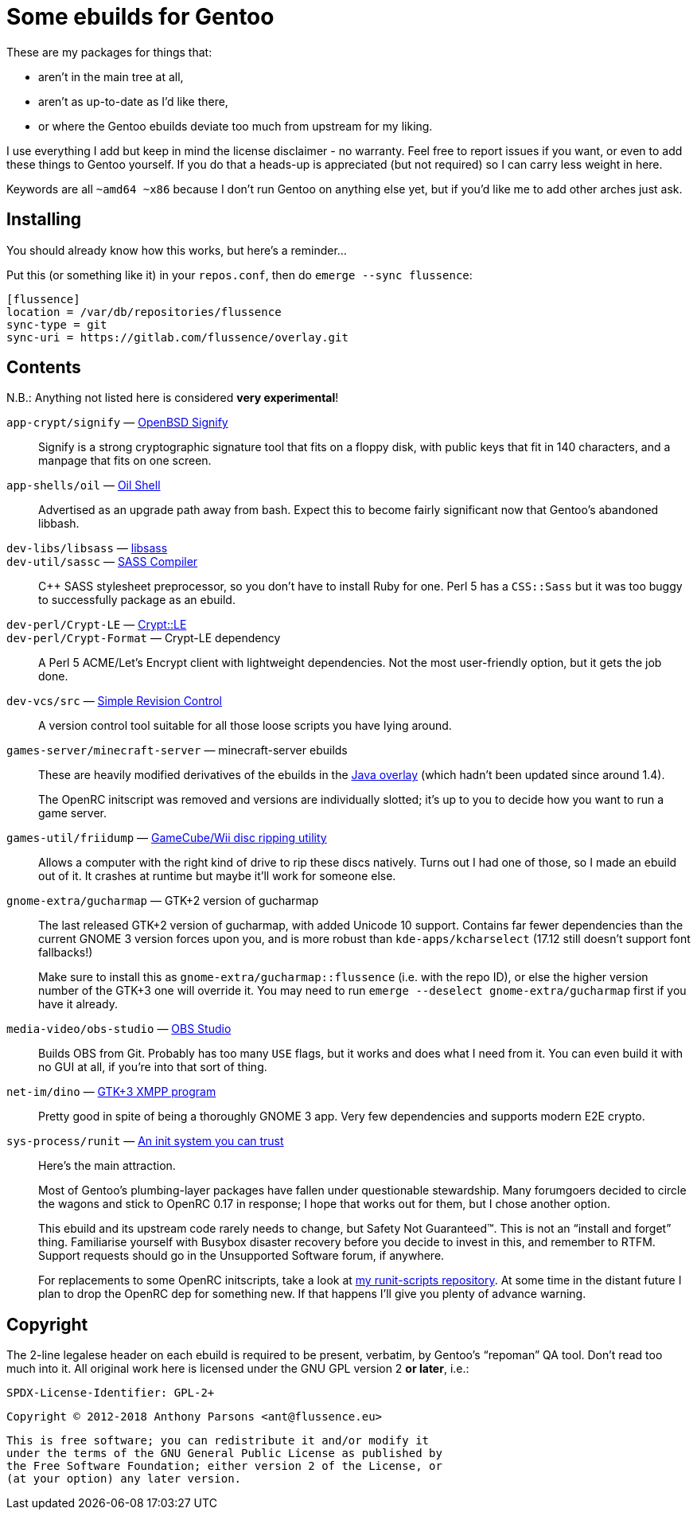 Some ebuilds for Gentoo
=======================

These are my packages for things that:

* aren't in the main tree at all,
* aren't as up-to-date as I'd like there,
* or where the Gentoo ebuilds deviate too much from upstream for my liking.

I use everything I add but keep in mind the license disclaimer - no warranty.
Feel free to report issues if you want, or even to add these things to Gentoo yourself.
If you do that a heads-up is appreciated (but not required) so I can carry less weight in here.

Keywords are all `~amd64 ~x86` because I don't run Gentoo on anything else yet,
but if you'd like me to add other arches just ask.

Installing
----------

You should already know how this works, but here's a reminder…

Put this (or something like it) in your `repos.conf`, then do `emerge --sync flussence`:

    [flussence]
    location = /var/db/repositories/flussence
    sync-type = git
    sync-uri = https://gitlab.com/flussence/overlay.git

Contents
--------
N.B.: Anything not listed here is considered *very experimental*!

`app-crypt/signify` — https://github.com/aperezdc/signify[OpenBSD Signify]::
Signify is a strong cryptographic signature tool that fits on a floppy disk, with public
keys that fit in 140 characters, and a manpage that fits on one screen.

`app-shells/oil` — https://github.com/oilshell/oil[Oil Shell]::
Advertised as an upgrade path away from bash.
Expect this to become fairly significant now that Gentoo's abandoned libbash.

`dev-libs/libsass` — https://github.com/sass/libsass[libsass]::
`dev-util/sassc` — https://github.com/sass/sassc[SASS Compiler]::
C++ SASS stylesheet preprocessor, so you don't have to install Ruby for one.
Perl 5 has a `CSS::Sass` but it was too buggy to successfully package as an ebuild.

`dev-perl/Crypt-LE` — http://search.cpan.org/dist/Crypt-LE[Crypt::LE]::
`dev-perl/Crypt-Format` — Crypt-LE dependency::
A Perl 5 ACME/Let's Encrypt client with lightweight dependencies.
Not the most user-friendly option, but it gets the job done.

`dev-vcs/src` — https://gitlab.com/esr/src[Simple Revision Control]::
A version control tool suitable for all those loose scripts you have lying around.

`games-server/minecraft-server` — minecraft-server ebuilds::
+
--
These are heavily modified derivatives of the ebuilds in the
http://git.overlays.gentoo.org/gitweb/?p=proj/java.git;a=summary[Java overlay]
(which hadn't been updated since around 1.4).

The OpenRC initscript was removed and versions are individually slotted;
it's up to you to decide how you want to run a game server.
--

`games-util/friidump` — https://github.com/bradenmcd/friidump[GameCube/Wii disc ripping utility]::
Allows a computer with the right kind of drive to rip these discs natively.
Turns out I had one of those, so I made an ebuild out of it.
It crashes at runtime but maybe it'll work for someone else.

`gnome-extra/gucharmap` — GTK+2 version of gucharmap::
+
--
The last released GTK+2 version of gucharmap, with added Unicode 10 support.
Contains far fewer dependencies than the current GNOME 3 version forces upon you,
and is more robust than `kde-apps/kcharselect` (17.12 still doesn't support font fallbacks!)

Make sure to install this as `gnome-extra/gucharmap::flussence` (i.e. with the repo ID),
or else the higher version number of the GTK+3 one will override it.
You may need to run `emerge --deselect gnome-extra/gucharmap` first if you have it already.
--

`media-video/obs-studio` — https://github.com/jp9000/obs-studio[OBS Studio]::
Builds OBS from Git.
Probably has too many `USE` flags, but it works and does what I need from it.
You can even build it with no GUI at all, if you're into that sort of thing.

`net-im/dino` — https://github.com/dino/dino[GTK+3 XMPP program]::
Pretty good in spite of being a thoroughly GNOME 3 app.
Very few dependencies and supports modern E2E crypto.

`sys-process/runit` — http://smarden.org[An init system you can trust]::
+
--
Here's the main attraction.

Most of Gentoo's plumbing-layer packages have fallen under questionable stewardship.
Many forumgoers decided to circle the wagons and stick to OpenRC 0.17 in response;
I hope that works out for them, but I chose another option.

This ebuild and its upstream code rarely needs to change, but Safety Not Guaranteed™.
This is not an “install and forget” thing. Familiarise yourself with Busybox disaster recovery
before you decide to invest in this, and remember to RTFM.
Support requests should go in the Unsupported Software forum, if anywhere.

For replacements to some OpenRC initscripts, take a look at
https://gitlab.com/flussence/runit-scripts[my runit-scripts repository].
At some time in the distant future I plan to drop the OpenRC dep for something new.
If that happens I'll give you plenty of advance warning.
--

Copyright
---------

The 2-line legalese header on each ebuild is required to be present, verbatim,
by Gentoo's “repoman” QA tool. Don't read too much into it.
All original work here is licensed under the GNU GPL version 2 *or later*, i.e.:

    SPDX-License-Identifier: GPL-2+

    Copyright © 2012-2018 Anthony Parsons <ant@flussence.eu>

    This is free software; you can redistribute it and/or modify it
    under the terms of the GNU General Public License as published by
    the Free Software Foundation; either version 2 of the License, or
    (at your option) any later version.
